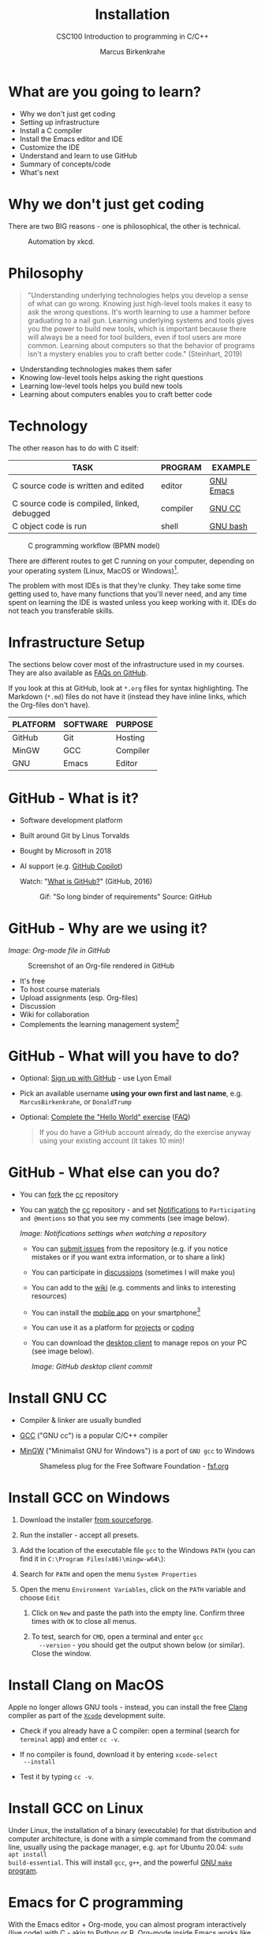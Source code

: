 #+TITLE:Installation
#+AUTHOR:Marcus Birkenkrahe
#+SUBTITLE:CSC100 Introduction to programming in C/C++
#+STARTUP:overview indent hideblocks inlineimages
#+OPTIONS: toc:1 num:1
* What are you going to learn?

- Why we don't just get coding
- Setting up infrastructure
- Install a C compiler
- Install the Emacs editor and IDE
- Customize the IDE
- Understand and learn to use GitHub
- Summary of concepts/code
- What's next

* Why we don't just get coding

There are two BIG reasons - one is philosophical, the other is
technical.
#+caption: Automation by xkcd.
#+attr_latex: :width 300px
[[../img/2_automation.png]]

* Philosophy

#+begin_quote
"Understanding underlying technologies helps you develop a sense of
what can go wrong. Knowing just high-level tools makes it easy to
ask the wrong questions. It's worth learning to use a hammer before
graduating to a nail gun. Learning underlying systems and tools
gives you the power to build new tools, which is important because
there will always be a need for tool builders, even if tool users
are more common. Learning about computers so that the behavior of
programs isn't a mystery enables you to craft better code."
(Steinhart, 2019)
#+end_quote

- Understanding technologies makes them safer
- Knowing low-level tools helps asking the right questions
- Learning low-level tools helps you build new tools
- Learning about computers enables you to craft better code

* Technology

The other reason has to do with C itself:

| TASK                                        | PROGRAM  | EXAMPLE   |
|---------------------------------------------+----------+-----------|
| C source code is written and edited         | editor   | [[https://www.gnu.org/software/emacs/][GNU Emacs]] |
| C source code is compiled, linked, debugged | compiler | [[https://gcc.gnu.org/][GNU CC]]    |
| C object code is run                        | shell    | [[https://www.gnu.org/software/bash/][GNU bash]]  |

#+attr_latex: :width 400px
#+caption: C programming workflow (BPMN model)
[[../img/2_workflow.png]]

There are different routes to get C running on your computer,
depending on your operating system (Linux, MacOS or Windows)[fn:1].

The problem with most IDEs is that they're clunky. They take some
time getting used to, have many functions that you'll never need,
and any time spent on learning the IDE is wasted unless you keep
working with it. IDEs do not teach you transferable skills.

* Infrastructure Setup

The sections below cover most of the infrastructure used in my
courses. They are also available as [[https://github.com/birkenkrahe/org/blob/master/FAQ.org#how-to-install-gcc--a-c-compiler-under-windows-and-macos][FAQs on GitHub]].

If you look at this at GitHub, look at ~*.org~ files for syntax
highlighting. The Markdown (~*.md~) files do not have it (instead they
have inline links, which the Org-files don't have).

| PLATFORM | SOFTWARE | PURPOSE  |
|----------+----------+----------|
| GitHub   | Git      | Hosting  |
| MinGW    | GCC      | Compiler |
| GNU      | Emacs    | Editor   |

* GitHub - What is it?

- Software development platform
- Built around Git by Linus Torvalds
- Bought by Microsoft in 2018
- AI support (e.g. [[https://copilot.github.com/][GitHub Copilot]])

  Watch: "[[https://youtu.be/w3jLJU7DT5E][What is GitHub?]]" (GitHub, 2016)

  #+attr_latex: :width 300px
  #+caption: Gif: "So long binder of requirements" Source: GitHub
  [[../img/2_github.gif]]

* GitHub - Why are we using it?

/Image: Org-mode file in GitHub/
#+attr_latex: :width 300px
#+caption: Screenshot of an Org-file rendered in GitHub
[[../img/2_org.png]]

- It's free
- To host course materials
- Upload assignments (esp. Org-files)
- Discussion
- Wiki for collaboration
- Complements the learning management system[fn:2]

* GitHub - What will you have to do?

- Optional: [[https://github.com][Sign up with GitHub]] - use Lyon Email

- Pick an available username *using your own first and last name*,
  e.g. ~MarcusBirkenkrahe~, or ~DonaldTrump~

- Optional: [[https://docs.github.com/en/get-started/quickstart/hello-world][Complete the "Hello World" exercise]] ([[https://github.com/birkenkrahe/org/blob/master/FAQ.md#completing-the-github-hello-world-exercise][FAQ]])

  #+begin_quote
  If you do have a GitHub account already, do the exercise anyway
  using your existing account (it takes 10 min)!
  #+end_quote

* GitHub - What else can you do?

- You can [[https://docs.github.com/en/get-started/quickstart/fork-a-repo][fork]] the [[https://docs.github.com/en/get-started/quickstart/fork-a-repo][cc]] repository
- You can [[https://docs.github.com/en/account-and-profile/managing-subscriptions-and-notifications-on-github/managing-subscriptions-for-activity-on-github/viewing-your-subscriptions][watch]] the [[https://docs.github.com/en/get-started/quickstart/fork-a-repo][cc]] repository - and set [[https://docs.github.com/en/account-and-profile/managing-subscriptions-and-notifications-on-github/setting-up-notifications/configuring-notifications][Notifications]] to
  ~Participating and @mentions~ so that you see my comments (see
  image below).

  #+attr_latex: :width 300px
  [[../img/2_watch.png]]
  /Image: Notifications settings when watching a repository/

  - You can [[https://docs.github.com/en/issues/tracking-your-work-with-issues/creating-an-issue#creating-an-issue-from-a-repository][submit issues]] from the repository (e.g. if you notice
    mistakes or if you want extra information, or to share a link)
  - You can participate in [[https://github.com/birkenkrahe/cc100/discussions][discussions]] (sometimes I will make you)
  - You can add to the [[https://github.com/birkenkrahe/cc100/wiki][wiki]] (e.g. comments and links to interesting
    resources)
  - You can install the [[https://github.com/mobile][mobile app]] on your smartphone[fn:3]
  - You can use it as a platform for [[https://docs.github.com/en/issues/trying-out-the-new-projects-experience/about-projects][projects]] or [[https://github.com/features/codespaces][coding]]
  - You can download the [[https://desktop.github.com/][desktop client]] to manage repos on your PC
    (see image below).

    /Image: GitHub desktop client commit/
    #+attr_latex: :width 400px
    [[../img/2_gh.png]]

* Install GNU CC

- Compiler & linker are usually bundled
- [[https://gcc.gnu.org/][GCC]] ("GNU cc") is a popular C/C++ compiler
- [[https://www.mingw-w64.org/][MinGW]] ("Minimalist GNU for Windows") is a port of ~GNU gcc~ to
  Windows
  #+Caption: Shameless plug for the Free Software Foundation - [[https://www.fsf.org/][fsf.org]]
  #+attr_latex: :width 400px
  [[../img/2_fsf.png]]

* Install GCC on Windows
1) Download the installer [[https://sourceforge.net/projects/mingw-w64/][from sourceforge]].

2) Run the installer - accept all presets.

3) Add the location of the executable file ~gcc~ to the Windows ~PATH~
   (you can find it in ~C:\Program Files(x86)\mingw-w64\~):

4) Search for ~PATH~ and open the menu ~System Properties~
   #+attr_latex: :width 200px
   [[../img/2_systemproperties.png]]

5) Open the menu ~Environment Variables~, click on the ~PATH~ variable
   and choose ~Edit~
   #+attr_latex: :width 200px
   [[../img/2_path.png]]

   1) Click on ~New~ and paste the path into the empty line. Confirm
      three times with ~OK~ to close all menus.
      #+attr_latex: :width 200px
      [[../img/2_environmentvariable.png]]

   2) To test, search for ~CMD~, open a terminal and enter ~gcc
      --version~ - you should get the output shown below (or
      similar). Close the window.

      #+attr_latex: :width 300px
      [[../img/2_gcc.png]]

* Install Clang on MacOS

Apple no longer allows GNU tools - instead, you can install the
free [[https://clang.llvm.org/][Clang]] compiler as part of the [[https://developer.apple.com/documentation/xcode][~Xcode~]] development suite.

- Check if you already have a C compiler: open a terminal (search
  for ~terminal~ app) and enter ~cc -v~.
- If no compiler is found, download it by entering ~xcode-select
  --install~
- Test it by typing ~cc -v~.

  [[../img/2_cc.png]]

* Install GCC on Linux

Under Linux, the installation of a binary (executable) for that
distribution and computer architecture, is done with a simple
command from the command line, usually using the package manager,
e.g. ~apt~ for Ubuntu 20.04: ~sudo apt install
build-essential~. This will install ~gcc~, ~g++~, and the powerful
[[https://www.gnu.org/software/make/][GNU ~make~ program]].

* Emacs for C programming

With the Emacs editor + Org-mode, you can almost program
interactively (live code) with C - akin to Python or R. Org-mode
inside Emacs works like a REPL (Read-Evaluate-Print-Loop).

A resource to look at, and use (for free, at first) that uses the
REPL concept, is [[https://repl.it][repl.it]]. See image below for the "hello world"
program in C.

#+attr_latex: :width 600px
[[../img/2_replit.png]]

* What is Emacs ?

| PROPERTY                     | WHAT THIS MEANS                                      |
|------------------------------+------------------------------------------------------|
| Extensible editor            | You can adapt it to your needs[fn:4]                 |
| Written in C with Emacs Lisp | It's fast and smart (via Lisp[fn:5])                 |
| Ancient software             | Written 1976, released in 1985[fn:6]                 |
| Ca. 1.5M lines of code       | By comparison: Windows ca. 50M; Linux kernel ca. 30M |

#+attr_latex: :width 500px
[[../img/2_panels.png]]
/Image: "Emacs 27.1 showing Org, Magit and Dired
buffers with the modus-operandi theme, without window titlebar or
borders." Source: [[https://en.wikipedia.org/wiki/Emacs#/media/File:Emacs27_showing_Org,_Magit,_and_Dired_with_the_modus-operandi_theme.png][Wikipedia]]/

|Challenge: which Emacs properties can you deduce from this image alone?[fn:7] |

* How do you use Emacs?

See [[https://github.com/birkenkrahe/org/blob/master/FAQ.md#which-editor-and-ide-do-you-use][FAQ]]. I use Emacs for most of my computing needs:

- Writing (teaching, research)
- Planning (Calendar, ToDo)
- Organizing (Files)

  See also the article "[[https://opensource.com/article/20/3/getting-started-emacs][Getting started with Emacs"]] (Kenlon, 2020),
  and the video "[[https://youtu.be/48JlgiBpw_I][The Absolute Beginner's Guide to Emacs]]" (System
  Crafters, 2020) with [[https://github.com/birkenkrahe/org/blob/master/emacs/emacs_beginner.org][my notes]].

  #+attr_latex: :width 400px
  [[../img/2_desy.jpg]]
  /Image: DESY APE research group (1994). Can you find me?/

  Other uses:
  - As [[https://youtu.be/Wcjmx_U5alY][window manager]] (only under Linux)
  - As [[http://www.mycpu.org/read-email-in-emacs/][email client]]
  - Remote access (with [[https://www.gnu.org/software/tramp/][GNU Tramp]])

* How will we use Emacs?

#+attr_latex: :width 500px
[[../img/2_neal.jpg]]

We'll use it as:

- EDITOR to write source code,
- NOTEBOOK to write literate programs, and
- SHELL to build and run code.

  #+begin_quote
  "Emacs outshines all other editing software in approximately the same
  way that the noonday sun does the stars. It is not just bigger and
  brighter; it simply makes everything else vanish." – Neal Stephenson,
  In the Beginning was the Command Line (1998)[fn:8]
  #+end_quote

  We will not use Emacs as a substitute for religion even though
  there is a [[https://www.emacswiki.org/emacs/ChurchOfEmacs]["Church of Emacs"]] (EmacsWiki)! Huh?! What?!

  /Image: Notre Dame de Paris. Source: Wikipedia./
  #+attr_latex: :width 500px
  [[../img/2_notredame.png]]

* Does it really have to be Emacs?

You'll handle it. Keep calm and carry on coding.

If you look around, you'll see a lot of discussion on different
source code editors and IDEs. Currently [[https://code.visualstudio.com/][Microsoft's Visual Studio
(VS) Code]] seems to be the most popular contender. However, as one
developer said:

#+begin_quote
"One thing that cannot be replaced by any extension in VS code, VIM
or any other editor: Emacs' Org mode. Org mode is for sure one of
the most amazing pieces of software I have ever seen or worked
with. It does things that no other text-based word processor can
do, even if you are writing complex scientific reports. VS code has
an extension which brings less than 5% of Org mode functionality,
tops and that is mostly the code highlighting." ([[https://hadi.timachi.com/2019/12/07/Why_I_switched_from_VScode_to_Emacs][Timachi, 2019]])
#+end_quote

* What about Emacs' famously "steep learning curve" ?

#+begin_quote
"Emacs can be a challenge if you are used to using mouse
pointer. One should be willing to leave the mouse and stick with
the keyboard." ([[https://hadi.timachi.com/2019/12/07/Why_I_switched_from_VScode_to_Emacs][Timachi, 2019]])
#+end_quote

Using the keyboard for everything is much faster (than mouse-only,
or mouse + keyboard) but takes getting used to. During the writing
of this paragraph, I used the following keystrokes (with the
command behind the keys, which your fingers will learn):

| KEY     | COMMAND                   |
|---------+---------------------------|
| <q RET  | ~org-self-insert-command~ |
| C-M-\   | ~indent-region~           |
| M-q     | ~org-fill-paragraph~      |
| C-a     | ~org-beginning of line~   |
| C-e     | ~org-end-of-line~         |
| C-x C-s | ~save-buffer~             |

Computer science, and IT, are largely about mastering, and creating
new tools. Therefore, almost any effort is justified that goes into
improving your *meta skills*[fn:9] in this area.

* Install GNU Emacs
#+attr_latex: :width 200px
#+caption: GNU Emacs creator, Richard M Stallman (MIT)
[[../img/2_rms.jpg]]

* Download and Installation for Windows

- Download GNU Emacs + ESS as a modified version for [[https://vigou3.gitlab.io/emacs-modified-windows/][Windows]].
- Run the installer - accept all presets.
- Check out the [[https://www.gnu.org/software/emacs/tour/][guided tour]].
- Open Emacs, type ~CTRL-h t~ (~C-h t~) and complete the tutorial.
- Alternatively, check out my new tutorial at GitHub (with videos)

* Download and Installation for MacOS

- Download GNU Emacs + ESS as a modified version for [[https://vigou3.gitlab.io/emacs-modified-macos/][MacOS]].
- Run the installer - accept all presets.
- Check out the [[https://www.gnu.org/software/emacs/tour/][guided tour]].
- Open Emacs, type ~CTRL-h t~ (~C-h t~) and complete the tutorial.

  | Note: the next quiz will include material from the Emacs tutorial! |

* Customize GNU Emacs

GNU Emacs is much more than a text editor and an IDE. It's more like
an operating system inside your operating system. Among the many
things that Emacs is capable of, we only need one for this class:
the ability to create and run interactive notebooks.

This will give you the power of [[https://jupyter.org/][Jupyter notebooks]] or [[https://colab.research.google.com/][Colaboratory]] on
your computer, without language limitations, and you can share
notebooks with anyone, who has Emacs (or Markdown, for reading
only).

The central package for many day to day tasks is ~Org-mode~. Here is
a set of [[https://orgmode.org/worg/org-tutorials/][Org-mode tutorials]] (with videos) covering many interesting
applications. Org-mode is especially popular among scientists, and
among these, physicists (my original tribe), who developed it.

And here is an excellent video tutorial by someone who is also
getting started with Emacs for the first time like you:

- [[https://youtu.be/48JlgiBpw_I][The Absolute Beginner's Guide to Emacs]] (System Crafters, 2021) -
  1hr11min long - time well invested ([[https://github.com/birkenkrahe/org/blob/master/emacs/emacs_beginner.org][I made some notes]]).

** Create configuration file

- To create interactive computing notebooks in Emacs, we use the
  [[https://orgmode.org/][Org-mode]] and [[https://orgmode.org/worg/org-contrib/babel/intro.html][Babel]] packages. Both are already installed in your
  version of Emacs, but you have to tell Babel, which languages you
  want to work with.

- Customization like this is done with a configuration file ~.emacs~,
  which is placed in your home directory (~$HOME~). Where this folder
  is actually located on your computer depends on your operating
  system[fn:10].

- Download the configuration file [[https://github.com/birkenkrahe/cc100/blob/main/2_installation/.emacs][from GitHub]] and copy and paste it
  into a ~.emacs~ file.

- Once you've created the ~.emacs~ file, you can start Emacs and code
  away "literarily". The customizations below are optional. But even
  just by using Emacs as your editor for assignments, you'll become
  quite an expert, [[https://hackernoon.com/8-reasons-why-emacs-is-the-best-text-editor-for-programming-0w4o37ld][almost a "hacker"]] (Wulff, 2021).

** Create sample notebook

To create a notebook using Org-mode, create an ~.org~ file. Then
type ~C-c C-,~ and select your chunk from the list. You can also
abbreviate this by entering ~<s~ on any line.

Check out [[./babel_c.org]] for examples with C code blocks[fn:11].

** Layout changes

You can completely change anything about the way Emacs looks, feels
and behaves. Here are a few suggestions with code snippets based on
my own customizations.

If you change your ~~/.emacs~ file, you need to evaluate the file
(~M-x h evaluate-region~) or restart Emacs to see the changes.

Emacs Lisp is a fun language to learn, because through Emacs you
can play around with it and see what it does much more easily than
with other languages. Here is a [[https://www.gnu.org/software/emacs/manual/html_node/eintr/][complete tutorial for
non-programmers]]. Lisp (and Emacs Lisp) is a functional programming
language (like R).

*** Customize theme and font

To change the theme, enter ~M-x custom-themes~. Activate ~Save
theme settings~ if you want the settings to become permanent. This
will modify your ~.emacs~ configuration file.

You can also upload fonts and change fonts. You can do this
easiest by opening the ~Options~ menu at the top of the Emacs
screen and selecting ~Set default font~ from the list.

If you don't have the menu bar, enter ~M-x menu-bar-mode~ - this
will toggle the menu bar, i.e. you can make it appear or disappear
with this command. If you don't have a mouse, you can open the
menus with ~<F10>~. I don't tend to use it at all, since one of
the advantages of Emacs is that everything can be done with the
keyboard (which is way faster than the mouse).

If you want to get into this for whatever reason, [[https://zzamboni.org/post/beautifying-org-mode-in-emacs/][check this out]]
(Zamboni, 2018).

** Installing additional packages

There are hundreds of useful packages available for instant
installation. To see them, enter ~M-x package-list-packages~.

The screenshot shows part of the listing, with ~available~,
~installed~ (by me), and ~built-in~ (by GNU Emacs) files.

#+attr_latex: :width 400px
[[../img/2_packages.png]]

To install a package
* search and find it (forward search with ~C-s~ or backward search
with ~C-r~)
* enter ~i~ to mark the package for installation
* enter ~x~ to install it.

** Presenting in Emacs

I often present in Emacs, especially when I use interactive
notebooks. I use ~org-slide-tree-mode~ for that ([[https://github.com/takaxp/org-tree-slide][see
documentation]]). You need to install the package ~org-tree-slide~
and put the code below into your ~/.emacs~ file.

#+attr_latex: :width 400px
[[../img/2_orgtreeslide.png]]

#+begin_src emacs-lisp :exports both

  ;; org-tree-slide: https://github.com/takaxp/org-tree-slide
  ;; to activate: M-x org-tree-slide-mode or <f9> - stop S-<f9>
  (require 'org-tree-slide)
  (with-eval-after-load "org-tree-slide"
    (global-set-key (kbd "<f9>") 'org-tree-slide-mode)
    (global-set-key (kbd "S-<f9>") 'org-tree-slide-skip-done-toggle)
    (define-key org-tree-slide-mode-map (kbd "<f8>") 'org-tree-slide-move-previous-tree) ;; move forwards
    (define-key org-tree-slide-mode-map (kbd "S-<f8>") 'org-tree-slide-move-next-tree)  ;; move backwards
    )
  (setq org-image-actual-width nil)
  (setq org-tree-slide-skip-outline-level 0)
  (setq org-tree-slide-slide-effect t)
  (org-tree-slide-simple-profile) ;; no headers

#+end_src

#+RESULTS:
: simple profile: ON

In the code, ~<f9>~ is used to switch the mode on or off (~SHIFT +
<f9>~), and ~<f8>~ to move one slide forward or backward (~SHIFT +
<f8>~). Slide headers have been removed. If you want slide
headers, comment the last line by putting ~;;~ in front of it like
this:

#+begin_src emacs-lisp

  ;; (org-tree-slide-simple-profile) ;; no headers

#+end_src

** Definitions and functions

You can use ~M-Q~ to fill a region (wrap the text and cut it off
after 70 characters, a value set in ~fill-column~). Sometimes it
is useful to unfill a region (put it on one line, for example to
copy it into an email). If you put the following definition into
your ~~/.emacs~ file, you can use ~M-x unfill-region~ to achieve
that.

#+begin_src emacs-lisp

  ;; unfill region
  (defun unfill-region (beg end)
    "Unfill the region, joining text paragraphs into a single
      logical line.  This is useful, e.g., for use with
      `visual-line-mode'."
    (interactive "*r")
    (let ((fill-column (point-max)))
      (fill-region beg end)))

#+end_src

#+RESULTS:
: unfill-region

If you like to bind the function to a key sequence, you can use
this code - now ~C-M-Q~ will invoke the function:

#+begin_src emacs-lisp

  ;; bind unfill-region to C-M-Q
  (define-key global-map "\C-\M-Q" 'unfill-region)

#+end_src

#+RESULTS:
: unfill-region

** Adding images and links to Org-mode files

My lecture scripts and notebooks often contain images and
links. It is easy to add image and links (internal to Emacs or
Internet URLs) to an Org-mode file.

Images can be named and given captions. Here is an example with
figure [[fig:trend]] below. To show/hide images, use ~C-c C-x C-v~
(~org-toggle-inline-images~). The ~#+ATTR_LATEX:~ line sets the
display size of the image (both in Emacs and in the HTML export).

#+begin_example

#+CAPTION: Google search trends for popular editors
#+NAME: fig:trend
#+ATTR_LATEX: :width 400px
[[../img/2_trend.png]]

#+end_example

#+CAPTION: Google search trends for popular editors
#+NAME: fig:trend
#+ATTR_LATEX: :width 600px
[[../img/2_trend.png]]

And here is the link to the image - when viewing ~setup.org~ in
Emacs, you can open links with ~C-c C-o~ (~org-open-at-point~).

https://github.com/birkenkrahe/cc100/raw/main/2_installation/img/trend.png

** Tables

Org-mode has powerful table manipulation capabilities. I don't use
Excel, I use active tables in Org-mode for my spreadsheet needs
(e.g. computation of grades). There is too much to learn here - I
suggest working through this short [[https://orgmode.org/worg/org-tutorials/tables.html][tutorial]]. For using tables as
spreadsheets, see this short [[https://orgmode.org/worg/org-tutorials/org-spreadsheet-intro.html][tutorial]].

** Export

You can see the different export options for any Emacs buffer with
~C-c C-e~ (~org-export-dispatch~). This command requires you to
pick an option and enter the corresponding code in the mini
buffer - see image.

#+attr_latex: :width 500px
[[../img/2_export.png]]

However, if an export is successful depends on the availability of
programs in the background. For example, you need some extras to
generate a PDF file straight from a LaTeX file. ~.odt~ files are
Apache [[https://www.openoffice.org/][OpenOffice]] files (XML formatted) that can also be opened in
Google Docs[fn:12].

What always works is HTML (~.html~) export, and Markdown (~.md~)
export. Markdown is the standard format for GitHub text
files. However, to get the markdown export option with ~C-c C-e~
you need to export once per Emacs session manually by entering ~M-x
org-export-to-markdown~.

The HTML export is displayed using your default browser and looks
as shown below for this file. You can print it from the browser if
you need a paper print version.

#+attr_latex: :width 500px
[[../img/2_html.png]]

What works really well in HTML are mathematical formulae. This
LaTeX equation for example only renders well in HTML (see image):

#+begin_quote
\begin{equation}
 Q^\pi = E[\sum_{\tau=1}^{\infty}
         \gamma^{\tau-1}r_\tau|s_t = s, a_t = 1]
\end{equation}
#+end_quote

#+attr_latex: :width 600px
[[../img/2_render.png]]

* Summary

- To program in C, we need a computer, a compiler, and an editor
- You'll have to download the compiler for Windows or MacOS
- You can download and install Emacs (ready for data science)
- Emacs is a highly customizable editor (using Emacs Lisp)
- Org-mode is a literate programming environment

* Jargon

| CONCEPT          | EXPLANATION                                       |
|------------------+---------------------------------------------------|
| Source code      | Human-readable program                            |
| Compiling        | Translating source                                |
| Linking          | Linking compiled program to libraries             |
| Library          | Bundle of reusable macros or functions            |
| Object code      | Code ready for execution by a machine             |
| Execution        | Running object code on a machine                  |
| Interpreter      | Machine that interprets and executes source code  |
| Script           | Source code for an interpreter                    |
| Emacs            | Extensible text editor (via Emacs Lisp)           |
| Literate Program | Readable code - expands into doc + executable     |
| GNU              | "GNU's not UNIX"                                  |
| GNU/Linux        | Free, open source operating system                |
| Richard Stallman | Creator of the GNU project and Emacs              |
| Org-mode         | Emacs package for literate programming (and more) |

* What's next

- First C program (revisited)
- GNU Emacs Org-mode assignment

* References
- Biggs/Donovan (November 9, 2020). Modern IDEs are magic. Why are
  so many coders still using Vim and Emacs? [Blog]. URL:
  [[https://stackoverflow.blog/2020/11/09/modern-ide-vs-vim-emacs/][stackoverflow.org]].
- DistroTube (October 4, 2019). Switching to GNU Emacs [video]. [[https://youtu.be/Y8koAgkBEnM][URL:
  youtu.be/Y8koAgkBEnM]].
- Galov (August 9, 2021). 111+ Linux Statistics and Facts - Linux
  Rocks! [blog]. [[https://hostingtribunal.com/blog/linux-statistics/#gref][URL: hostingtribunal.com]].
- GCC, the GNU Compiler Collection. [[https://gcc.gnu.org][URL: gcc.gnu.org.]]
- GitHub (Dec 19, 2016). What is GitHub? [video]. [[https://youtu.be/w3jLJU7DT5E][URL:
  youtu.be/w3jLJU7DT5E]].
- GNU Emacs, an extensible, customizable, free/libre text
  editor. [[https://gnu.org/software/emacs][URL: gnu.org/software/emacs.]]
- Kenlon (March 10, 2020). Getting started with Emacs [blog]. [[https://opensource.com/article/20/3/getting-started-emacs][URL:
  opensource.com.]]
- MinGW-w64 - Minimal GCC for Windows. A complete runtime
  environment for GCC & LLVM for 32 and 64 bit Windows. [[https://mingw-w64.org][URL:
  mingw-w64.org]].
- Steinhart (2019). The Secret Life of Programs. NoStarch
  Press. [[https://nostarch.com/foundationsofcomp][URL: nostarch.com.]]
- System Crafters (March 8, 2021). The Absolute Beginner's Guide to
  Emacs [video]. [[https://youtu.be/48JlgiBpw_I][URL: youtu.be/48JlgiBpw_I]].
- System Crafters (November 28, 2021). M-x Forever: Why Emacs will
  outlast text editor trends. Emacs conference 2021 [video]. [[https://youtu.be/9ahR5K_wkNQ][URL:
  youtu.be/9ahR5K_wkNQ]].
- Timachi (Dec 7, 2019). Why I switched from VScode to Emacs | Why I
  switched from VScode to Emacs [blog]. [[https://hadi.timachi.com/2019/12/07/Why_I_switched_from_VScode_to_Emacs][URL: hadi.timachi.com]].
- Wulff (Jul 27, 2021). 8 Reasons Why Emacs is the Best Text Editor
  for Programming [blog]. [[https://hackernoon.com/8-reasons-why-emacs-is-the-best-text-editor-for-programming-0w4o37ld][URL: hackernoon.com]].
- xkcd (n.d.). A webcomic of romance, sarcasm, math, and language
  [website]. [[https://xkcd.com][URL: xkcd.com]].
- Zamboni (March 21, 2018). Beautifying Org Mode in Emacs
  [blog]. [[https://zzamboni.org/post/beautifying-org-mode-in-emacs/][URL: zzamboni.org]].

* Footnotes

[fn:1]Code::Blocks, CodeLite, Netbeans, Microsoft Visual Studio (VS),
are all free IDEs for C/C++, with VS being the most popular one right
now.

[fn:2] When I began to use GitHub, some students were complaining
about the extra platform - however, it should be clear by now, that
Schoology/Canvas cannot substitute for GitHub. The latter is a
software engineering platform, well suited for computer science
teaching and code development, the former is a learning management
system focused on distributing material, creating tests and computing
grades.

[fn:3] Only Markdown (~.md~) files are rendering in the mobile
app. Org-mode files (~.org~) do not. Since you have Emacs, feel free
to add a Markdown version of an Org file if you want one because you
use the mobile version a lot.

[fn:4]Here is an example from my ~/.emacs~ file: I defined the
function ~iwb~ to indent a whole buffer according to the buffer's
mode - something that can also be done with the key sequence ~C-x h
C-M-\~ (~mark-whole-buffer + indent-region~).

#+begin_src emacs-lisp
  ;; re-indenting of whole buffer according to mode
  (defun iwb ()
    "indent whole buffer"
    (interactive)
    (delete-trailing-whitespace)
    (indent-region (point-min) (point-max) nil)
    (untabify (point-min) (point-max))
    )
#+end_src

[fn:5]Emacs Lisp is a Lisp dialect. Lisp was one of the first
languages used for Artificial Intelligence research (cp. [[https://hci.stanford.edu/~winograd/shrdlu/][SHRDLU]], an
early natural language processing system).

[fn:6]Written in 1976 by Richard Stallman, who then tinkered with it
for ten years before releasing it. Emacs is also one of the two
contenders, along with ~vi~, of the famous editor wars of the UNIX
culture. UNIX is the "mother" of all operating systems, the systems
that make computer run and do stuff.

[fn:7](1) Emacs has versions (at the time the screenshot was taken:
27.1); (2) Emacs has named "buffers", and you can open several
simultaneously [the names correspond to Emacs plugins or packages for
organization (org), Git (magit) and file management (dired); (3) Emacs
has layout themes with title and borders. (4) Each buffer is
accompanied by a status line at the bottom [modeline].

[fn:8]Neal Stephenson is a sci-fi author who also coined the term
"cyberspace", and developed a spacecraft and launch system for Bezos'
Blue Origin.

[fn:9]"Meta skills" are transferable skills that you learn, or
improve, while you learn something specific (like Emacs or
Org-mode). While the special skills might become obsolete or less
important to you over time (because of a change of job, interest, or
the market), meta skills stay important and fresh forever, because you
can use them for every new special skill learning project.

[fn:10]On my Windows machine, ~$HOME~ is ~C:\Users\birkenkrahe\~. On
my Linux box, it is ~/home/marcus/~.

[fn:11]This link also shows you how to link notebooks. You can set a
link anywhere (inside Emacs or Internet) with ~C-c C-l~. If the target
is another file, that file needs to be found (the path must be
correct), and an anchor with the link name must be put into the file,
in this case, the link is ~~/.babel.org~, and the anchor is
~<<babel.org>>~

[fn:12]However, on my Windows 10 PC, WORD refuses to open OpenOffice
files (perhaps because the package is only available as a 32-bit
version from [[https://www.openoffice.org/][Apache OpenOffice]]?).

[fn:13]The best way is to find the folder in the file explorer and copy
the address as text:
[[../img/2_address.png]]

